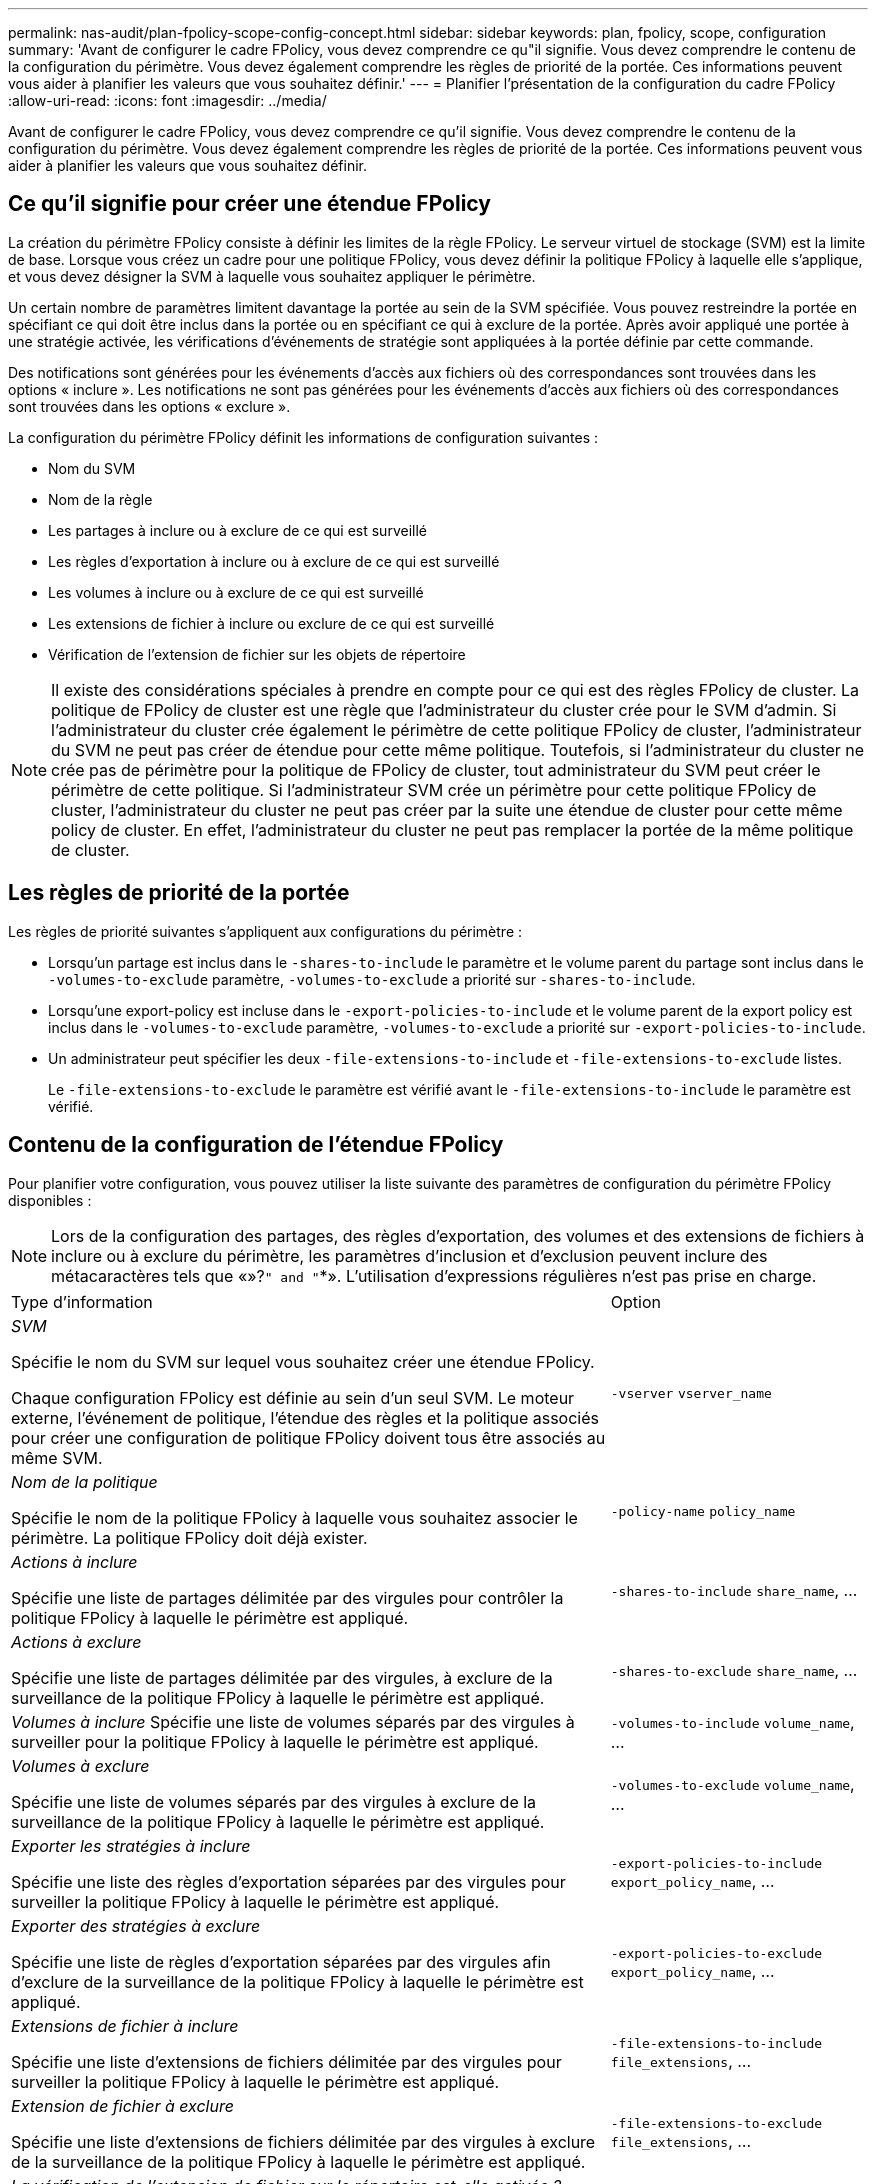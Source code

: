 ---
permalink: nas-audit/plan-fpolicy-scope-config-concept.html 
sidebar: sidebar 
keywords: plan, fpolicy, scope, configuration 
summary: 'Avant de configurer le cadre FPolicy, vous devez comprendre ce qu"il signifie. Vous devez comprendre le contenu de la configuration du périmètre. Vous devez également comprendre les règles de priorité de la portée. Ces informations peuvent vous aider à planifier les valeurs que vous souhaitez définir.' 
---
= Planifier l'présentation de la configuration du cadre FPolicy
:allow-uri-read: 
:icons: font
:imagesdir: ../media/


[role="lead"]
Avant de configurer le cadre FPolicy, vous devez comprendre ce qu'il signifie. Vous devez comprendre le contenu de la configuration du périmètre. Vous devez également comprendre les règles de priorité de la portée. Ces informations peuvent vous aider à planifier les valeurs que vous souhaitez définir.



== Ce qu'il signifie pour créer une étendue FPolicy

La création du périmètre FPolicy consiste à définir les limites de la règle FPolicy. Le serveur virtuel de stockage (SVM) est la limite de base. Lorsque vous créez un cadre pour une politique FPolicy, vous devez définir la politique FPolicy à laquelle elle s'applique, et vous devez désigner la SVM à laquelle vous souhaitez appliquer le périmètre.

Un certain nombre de paramètres limitent davantage la portée au sein de la SVM spécifiée. Vous pouvez restreindre la portée en spécifiant ce qui doit être inclus dans la portée ou en spécifiant ce qui à exclure de la portée. Après avoir appliqué une portée à une stratégie activée, les vérifications d'événements de stratégie sont appliquées à la portée définie par cette commande.

Des notifications sont générées pour les événements d'accès aux fichiers où des correspondances sont trouvées dans les options « inclure ». Les notifications ne sont pas générées pour les événements d'accès aux fichiers où des correspondances sont trouvées dans les options « exclure ».

La configuration du périmètre FPolicy définit les informations de configuration suivantes :

* Nom du SVM
* Nom de la règle
* Les partages à inclure ou à exclure de ce qui est surveillé
* Les règles d'exportation à inclure ou à exclure de ce qui est surveillé
* Les volumes à inclure ou à exclure de ce qui est surveillé
* Les extensions de fichier à inclure ou exclure de ce qui est surveillé
* Vérification de l'extension de fichier sur les objets de répertoire


[NOTE]
====
Il existe des considérations spéciales à prendre en compte pour ce qui est des règles FPolicy de cluster. La politique de FPolicy de cluster est une règle que l'administrateur du cluster crée pour le SVM d'admin. Si l'administrateur du cluster crée également le périmètre de cette politique FPolicy de cluster, l'administrateur du SVM ne peut pas créer de étendue pour cette même politique. Toutefois, si l'administrateur du cluster ne crée pas de périmètre pour la politique de FPolicy de cluster, tout administrateur du SVM peut créer le périmètre de cette politique. Si l'administrateur SVM crée un périmètre pour cette politique FPolicy de cluster, l'administrateur du cluster ne peut pas créer par la suite une étendue de cluster pour cette même policy de cluster. En effet, l'administrateur du cluster ne peut pas remplacer la portée de la même politique de cluster.

====


== Les règles de priorité de la portée

Les règles de priorité suivantes s'appliquent aux configurations du périmètre :

* Lorsqu'un partage est inclus dans le `-shares-to-include` le paramètre et le volume parent du partage sont inclus dans le `-volumes-to-exclude` paramètre, `-volumes-to-exclude` a priorité sur `-shares-to-include`.
* Lorsqu'une export-policy est incluse dans le `-export-policies-to-include` et le volume parent de la export policy est inclus dans le `-volumes-to-exclude` paramètre, `-volumes-to-exclude` a priorité sur `-export-policies-to-include`.
* Un administrateur peut spécifier les deux `-file-extensions-to-include` et `-file-extensions-to-exclude` listes.
+
Le `-file-extensions-to-exclude` le paramètre est vérifié avant le `-file-extensions-to-include` le paramètre est vérifié.





== Contenu de la configuration de l'étendue FPolicy

Pour planifier votre configuration, vous pouvez utiliser la liste suivante des paramètres de configuration du périmètre FPolicy disponibles :

[NOTE]
====
Lors de la configuration des partages, des règles d'exportation, des volumes et des extensions de fichiers à inclure ou à exclure du périmètre, les paramètres d'inclusion et d'exclusion peuvent inclure des métacaractères tels que «»?`" and "`*».  L'utilisation d'expressions régulières n'est pas prise en charge.

====
[cols="70,30"]
|===


| Type d'information | Option 


 a| 
_SVM_

Spécifie le nom du SVM sur lequel vous souhaitez créer une étendue FPolicy.

Chaque configuration FPolicy est définie au sein d'un seul SVM. Le moteur externe, l'événement de politique, l'étendue des règles et la politique associés pour créer une configuration de politique FPolicy doivent tous être associés au même SVM.
 a| 
`-vserver` `vserver_name`



 a| 
_Nom de la politique_

Spécifie le nom de la politique FPolicy à laquelle vous souhaitez associer le périmètre. La politique FPolicy doit déjà exister.
 a| 
`-policy-name` `policy_name`



 a| 
_Actions à inclure_

Spécifie une liste de partages délimitée par des virgules pour contrôler la politique FPolicy à laquelle le périmètre est appliqué.
 a| 
`-shares-to-include` `share_name`, ...



 a| 
_Actions à exclure_

Spécifie une liste de partages délimitée par des virgules, à exclure de la surveillance de la politique FPolicy à laquelle le périmètre est appliqué.
 a| 
`-shares-to-exclude` `share_name`, ...



 a| 
_Volumes à inclure_ Spécifie une liste de volumes séparés par des virgules à surveiller pour la politique FPolicy à laquelle le périmètre est appliqué.
 a| 
`-volumes-to-include` `volume_name`, ...



 a| 
_Volumes à exclure_

Spécifie une liste de volumes séparés par des virgules à exclure de la surveillance de la politique FPolicy à laquelle le périmètre est appliqué.
 a| 
`-volumes-to-exclude` `volume_name`, ...



 a| 
_Exporter les stratégies à inclure_

Spécifie une liste des règles d'exportation séparées par des virgules pour surveiller la politique FPolicy à laquelle le périmètre est appliqué.
 a| 
`-export-policies-to-include` `export_policy_name`, ...



 a| 
_Exporter des stratégies à exclure_

Spécifie une liste de règles d'exportation séparées par des virgules afin d'exclure de la surveillance de la politique FPolicy à laquelle le périmètre est appliqué.
 a| 
`-export-policies-to-exclude` `export_policy_name`, ...



 a| 
_Extensions de fichier à inclure_

Spécifie une liste d'extensions de fichiers délimitée par des virgules pour surveiller la politique FPolicy à laquelle le périmètre est appliqué.
 a| 
`-file-extensions-to-include` `file_extensions`, ...



 a| 
_Extension de fichier à exclure_

Spécifie une liste d'extensions de fichiers délimitée par des virgules à exclure de la surveillance de la politique FPolicy à laquelle le périmètre est appliqué.
 a| 
`-file-extensions-to-exclude` `file_extensions`, ...



 a| 
_La vérification de l'extension de fichier sur le répertoire est-elle activée ?_

Indique si les vérifications d'extension de nom de fichier s'appliquent également aux objets de répertoire. Si ce paramètre est défini sur `true`, les objets de répertoire sont soumis aux mêmes contrôles d'extension que les fichiers normaux. Si ce paramètre est défini sur `false`, les noms de répertoire ne correspondent pas pour les postes et les notifications sont envoyées pour les répertoires même si leurs extensions de nom ne correspondent pas.

Si la politique FPolicy à laquelle l'étendue est affectée est configurée pour utiliser le moteur natif, ce paramètre doit être défini sur `true`.
 a| 
`-is-file-extension-check-on-directories-enabled` {`true`| `false`|}

|===